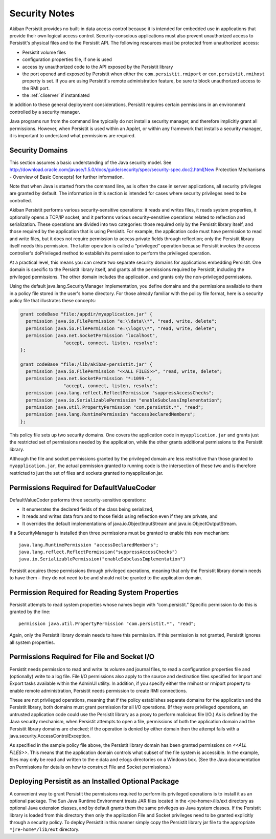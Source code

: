 .. _Security:

Security Notes
==============

Akiban Persistit provides no built-in data access control because it is intended for embedded use in applications that provide their own logical access control. Security-conscious applications must also prevent unauthorized access to Persistit's physical files and to the Persistit API. The following resources must be protected from unauthorized access:

- Persistit volume files
- configuration properties file, if one is used
- access by unauthorized code to the API exposed by the Persistit library
- the port opened and exposed by Persistit when either the ``com.persistit.rmiport`` or ``com.persistit.rmihost`` property is set. If you are using Persistit's remote administration feature, be sure to block unauthorized access to the RMI port.
- the :ref:`cliserver` if instantiated

In addition to these general deployment considerations, Persistit requires certain permissions in an environment controlled by a security manager.

Java programs run from the command line typically do not install a security manager, and therefore implicitly grant all permissions. However, when Persistit is used within an Applet, or within any framework that installs a security manager, it is important to understand what permissions are required.

Security Domains
----------------

This section assumes a basic understanding of the Java security model. See http://download.oracle.com/javase/1.5.0/docs/guide/security/spec/security-spec.doc2.html[New Protection Mechanisms - Overview of Basic Concepts] for further information.

Note that when Java is started from the command line, as is often the case in server applications, all security privileges are granted by default. The information in this section is intended for cases where security privileges need to be controlled.

Akiban Persistit performs various security-sensitive operations: it reads and writes files, it reads system properties, it optionally opens a TCP/IP socket, and it performs various security-sensitive operations related to reflection and serialization. These operations are divided into two categories: those required only by the Persistit library itself, and those required by the application that is using Persistit. For example, the application code must have permission to read and write files, but it does not require permission to access private fields through reflection; only the Persistit library itself needs this permission. The latter operation is called a “privileged” operation because Persistit invokes the access controller's doPrivileged method to establish its permission to perform the privileged operation.

At a practical level, this means you can create two separate security domains for applications embedding Persistit.  One domain is specific to the Persistit library itself, and grants all the permissions required by Persistit, including the privileged permissions. The other domain includes the application, and grants only the non-privileged permissions.

Using the default java.lang.SecurityManager implementation, you define domains and the permissions available to them in a policy file stored in the user's home directory.  For those already familiar with the policy file format, here is a security policy file that illustrates these concepts:

.. code-block:: java

  grant codeBase "file:/appdir/myapplication.jar" {
    permission java.io.FilePermission "e:\\data\\*", "read, write, delete";
    permission java.io.FilePermission "e:\\logs\\*", "read, write, delete";
    permission java.net.SocketPermission "localhost",
           	  "accept, connect, listen, resolve";
  };

  grant codeBase "file:/lib/akiban-persistit.jar" {
    permission java.io.FilePermission "<<ALL FILES>>", "read, write, delete";
    permission java.net.SocketPermission "*:1099-",
         	  "accept, connect, listen, resolve";
    permission java.lang.reflect.ReflectPermission "suppressAccessChecks";
    permission java.io.SerializablePermission "enableSubclassImplementation";
    permission java.util.PropertyPermission "com.persistit.*", "read";
    permission java.lang.RuntimePermission "accessDeclaredMembers";
  };

This policy file sets up two security domains. One covers the application code in ``myapplication.jar`` and grants just the restricted set of permissions needed by the application, while the other grants additional permissions to the Persistit library.

Although the file and socket permissions granted by the privileged domain are less restrictive than those granted to ``myapplication.jar``, the actual permission granted to running code is the intersection of these two and is therefore restricted to just the set of files and sockets granted to myapplication.jar.

Permissions Required for DefaultValueCoder
------------------------------------------

DefaultValueCoder performs three security-sensitive operations:

- It enumerates the declared fields of the class being serialized,
- It reads and writes data from and to those fields using reflection even if they are private, and
- It overrides the default implementations of java.io.ObjectInputStream and java.io.ObjectOutputStream.

If a SecurityManager is installed then three permissions must be granted to enable this new mechanism::

  java.lang.RuntimePermission "accessDeclaredMembers";
  java.lang.reflect.ReflectPermission("suppressAccessChecks")
  java.io.SerializablePermission("enableSubclassImplementation")

Persistit acquires these permissions through privileged operations, meaning that only the Persistit library domain needs to have them – they do not need to be and should not be granted to the application domain.

Permission Required for Reading System Properties
-------------------------------------------------

Persistit attempts to read system properties whose names begin with “com.persistit.” Specific permission to do this is granted by the line::

   permission java.util.PropertyPermission "com.persistit.*", "read";

Again, only the Persistit library domain needs to have this permission. If this permission is not granted, Persistit ignores all system properties.

Permissions Required for File and Socket I/O
--------------------------------------------

Persistit needs permission to read and write its volume and journal files, to read a configuration properties file and (optionally) write to a log file.  File I/O permissions also apply to the source and destination files specified for Import and Export tasks available within the AdminUI utility. In addition, if you specify either the rmihost or rmiport property to enable remote administration, Persistit needs permission to create RMI connections.

These are not privileged operations, meaning that if the policy establishes separate domains for the application and the Persistit library, both domains must grant permission for all I/O operations. (If they were privileged operations, an untrusted application code could use the Persistit library as a proxy to perform malicious file I/O.) As is defined by the Java security mechanism, when Persistit attempts to open a file, permissions of both the application domain and the Persistit library domains are checked; if the operation is denied by either domain then the attempt fails with a java.security.AccessControlException.

As specified in the sample policy file above, the Persistit library domain has been granted permissions on `<<ALL FILES>>`. This means that the application domain controls what subset of the file system is accessible.  In the example, files may only be read and written to the e:\data and e:\logs directories on a Windows box.  (See the Java documentation on Permissions for details on how to construct File and Socket permissions.)

Deploying Persistit as an Installed Optional Package
----------------------------------------------------

A convenient way to grant Persistit the permissions required to perform its privileged operations is to install it as an optional package. The Sun Java Runtime Environment treats JAR files located in the <jre-home>/lib/ext directory as optional Java extension classes, and by default grants them the same privileges as Java system classes. If the Persistit library is loaded from this directory then only the application File and Socket privileges need to be granted explicitly through a security policy. To deploy Persistit in this manner simply copy the Persistit library jar file to the appropriate ``*jre-home*/lib/ext`` directory.

